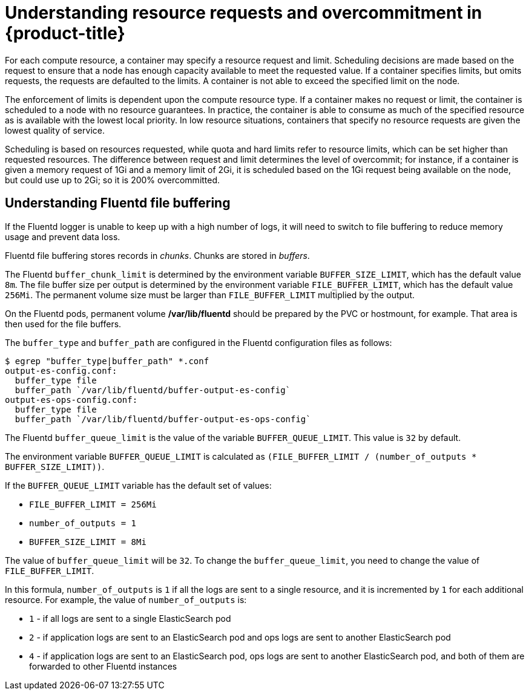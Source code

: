 // Module included in the following assemblies:
//
// * nodes/nodes-cluster-overcommit.adoc

[id='resource-requests_{context}']
= Understanding resource requests and overcommitment in {product-title}

For each compute resource, a container may specify a resource request and limit.
Scheduling decisions are made based on the request to ensure that a node has
enough capacity available to meet the requested value. If a container specifies
limits, but omits requests, the requests are defaulted to the limits. A
container is not able to exceed the specified limit on the node.

The enforcement of limits is dependent upon the compute resource type. If a
container makes no request or limit, the container is scheduled to a node with
no resource guarantees. In practice, the container is able to consume as much of
the specified resource as is available with the lowest local priority. In low
resource situations, containers that specify no resource requests are given the
lowest quality of service.

Scheduling is based on resources requested, while quota and hard limits refer
to resource limits, which can be set higher than requested resources. The
difference between request and limit determines the level of overcommit;
for instance, if a container is given a memory request of 1Gi and a memory limit
of 2Gi, it is scheduled based on the 1Gi request being available on the node,
but could use up to 2Gi; so it is 200% overcommitted.

[id='understandin-fluentd-buffering-{context}'']
== Understanding Fluentd file buffering

If the Fluentd logger is unable to keep up with a high number of logs, it will need
to switch to file buffering to reduce memory usage and prevent data loss.

Fluentd file buffering stores records in _chunks_. Chunks are stored in _buffers_.

The Fluentd `buffer_chunk_limit` is determined by the environment variable
`BUFFER_SIZE_LIMIT`, which has the default value `8m`. The file buffer size per
output is determined by the environment variable `FILE_BUFFER_LIMIT`, which has
the default value `256Mi`. The permanent volume size must be larger than
`FILE_BUFFER_LIMIT` multiplied by the output.

On the Fluentd pods, permanent volume */var/lib/fluentd* should be
prepared by the PVC or hostmount, for example. That area is then used for the
file buffers.

The `buffer_type` and `buffer_path` are configured in the Fluentd configuration files as
follows:

----
$ egrep "buffer_type|buffer_path" *.conf
output-es-config.conf:
  buffer_type file
  buffer_path `/var/lib/fluentd/buffer-output-es-config`
output-es-ops-config.conf:
  buffer_type file
  buffer_path `/var/lib/fluentd/buffer-output-es-ops-config`
----

The Fluentd `buffer_queue_limit` is the value of the variable `BUFFER_QUEUE_LIMIT`. This value is `32` by default.

The environment variable `BUFFER_QUEUE_LIMIT` is calculated as `(FILE_BUFFER_LIMIT / (number_of_outputs * BUFFER_SIZE_LIMIT))`.

If the `BUFFER_QUEUE_LIMIT` variable has the default set of values:

* `FILE_BUFFER_LIMIT = 256Mi`
* `number_of_outputs = 1`
* `BUFFER_SIZE_LIMIT = 8Mi`

The value of `buffer_queue_limit` will be `32`. To change the `buffer_queue_limit`, you need to change the value of `FILE_BUFFER_LIMIT`.

In this formula, `number_of_outputs` is `1` if all the logs are sent to a single resource, and it is incremented by `1` for each additional resource. For example, the value of `number_of_outputs` is:

 * `1` - if all logs are sent to a single ElasticSearch pod
 * `2` - if application logs are sent to an ElasticSearch pod and ops logs are sent to
another ElasticSearch pod
 * `4` - if application logs are sent to an ElasticSearch pod, ops logs are sent to
another ElasticSearch pod, and both of them are forwarded to other Fluentd instances
